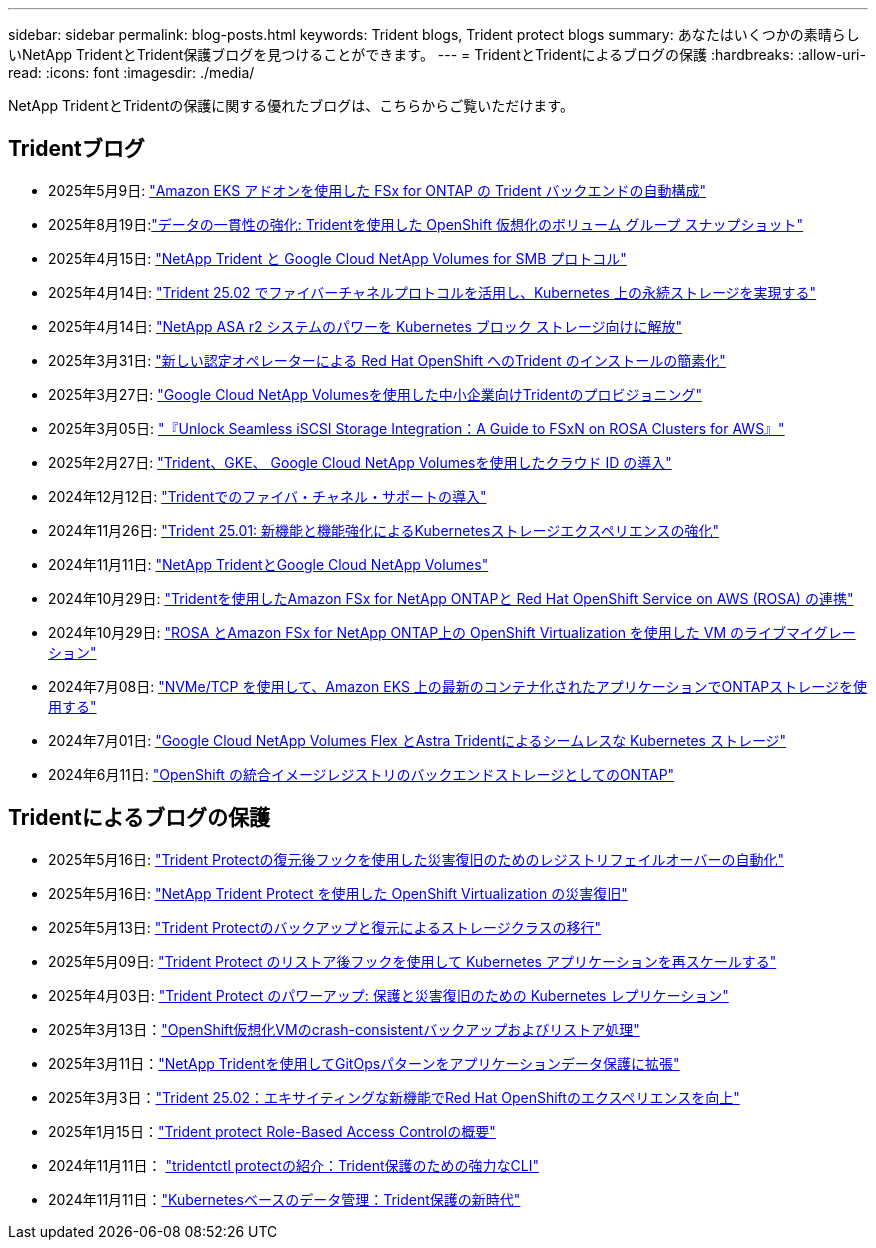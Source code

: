 ---
sidebar: sidebar 
permalink: blog-posts.html 
keywords: Trident blogs, Trident protect blogs 
summary: あなたはいくつかの素晴らしいNetApp TridentとTrident保護ブログを見つけることができます。 
---
= TridentとTridentによるブログの保護
:hardbreaks:
:allow-uri-read: 
:icons: font
:imagesdir: ./media/


[role="lead"]
NetApp TridentとTridentの保護に関する優れたブログは、こちらからご覧いただけます。



== Tridentブログ

* 2025年5月9日: link:https://community.netapp.com/t5/Tech-ONTAP-Blogs/Automatic-Trident-backend-configuration-for-FSx-for-ONTAP-with-the-Amazon-EKS/ba-p/460586["Amazon EKS アドオンを使用した FSx for ONTAP の Trident バックエンドの自動構成"^]
* 2025年8月19日:link:https://community.netapp.com/t5/Tech-ONTAP-Blogs/Enhancing-Data-Consistency-Volume-Group-Snapshots-in-OpenShift-virtualization/ba-p/462798["データの一貫性の強化: Tridentを使用した OpenShift 仮想化のボリューム グループ スナップショット"]
* 2025年4月15日: link:https://community.netapp.com/t5/Tech-ONTAP-Blogs/NetApp-Trident-with-Google-Cloud-NetApp-Volumes-for-SMB-Protocol/ba-p/460118["NetApp Trident と Google Cloud NetApp Volumes for SMB プロトコル"^]
* 2025年4月14日: link:https://community.netapp.com/t5/Tech-ONTAP-Blogs/Leveraging-Fiber-Channel-Protocol-with-Trident-25-02-for-Persistent-Storage-on/ba-p/460091["Trident 25.02 でファイバーチャネルプロトコルを活用し、Kubernetes 上の永続ストレージを実現する"^]
* 2025年4月14日: link:https://community.netapp.com/t5/Tech-ONTAP-Blogs/Unlocking-the-power-of-NetApp-ASA-r2-systems-for-Kubernetes-block-storage/ba-p/460113["NetApp ASA r2 システムのパワーを Kubernetes ブロック ストレージ向けに解放"^]
* 2025年3月31日: link:https://community.netapp.com/t5/Tech-ONTAP-Blogs/Simplifying-Trident-Installation-on-Red-Hat-OpenShift-with-the-New-Certified/ba-p/459710["新しい認定オペレーターによる Red Hat OpenShift へのTrident のインストールの簡素化"^]
* 2025年3月27日: link:https://community.netapp.com/t5/Tech-ONTAP-Blogs/Provisioning-Trident-for-SMB-with-Google-Cloud-NetApp-Volumes/ba-p/459629["Google Cloud NetApp Volumesを使用した中小企業向けTridentのプロビジョニング"^]
* 2025年3月05日: link:https://community.netapp.com/t5/Tech-ONTAP-Blogs/Unlock-Seamless-iSCSI-Storage-Integration-A-Guide-to-FSxN-on-ROSA-Clusters-for/ba-p/459124["『Unlock Seamless iSCSI Storage Integration：A Guide to FSxN on ROSA Clusters for AWS』"^]
* 2025年2月27日: link:https://community.netapp.com/t5/Tech-ONTAP-Blogs/Deploying-cloud-identity-with-Trident-GKE-and-Google-Cloud-NetApp-Volumes/ba-p/458912["Trident、GKE、 Google Cloud NetApp Volumesを使用したクラウド ID の導入"^]
* 2024年12月12日: link:https://community.netapp.com/t5/Tech-ONTAP-Blogs/Introducing-Fibre-Channel-support-in-Trident/ba-p/457427["Tridentでのファイバ・チャネル・サポートの導入"^]
* 2024年11月26日: link:https://community.netapp.com/t5/Tech-ONTAP-Blogs/Trident-25-01-Enhancing-the-Kubernetes-Storage-Experience-with-New-Features-and/ba-p/456885["Trident 25.01: 新機能と機能強化によるKubernetesストレージエクスペリエンスの強化"^]
* 2024年11月11日: link:https://community.netapp.com/t5/Tech-ONTAP-Blogs/NetApp-Trident-with-Google-Cloud-NetApp-Volumes/ba-p/4564844["NetApp TridentとGoogle Cloud NetApp Volumes"^]
* 2024年10月29日: link:https://community.netapp.com/t5/Tech-ONTAP-Blogs/Amazon-FSx-for-NetApp-ONTAP-with-Red-Hat-OpenShift-Service-on-AWS-ROSA-using/ba-p/456167["Tridentを使用したAmazon FSx for NetApp ONTAPと Red Hat OpenShift Service on AWS (ROSA) の連携"^]
* 2024年10月29日: link:https://community.netapp.com/t5/Tech-ONTAP-Blogs/Live-Migration-of-VMs-with-OpenShift-Virtualization-on-ROSA-and-Amazon-FSx-for/ba-p/456213["ROSA とAmazon FSx for NetApp ONTAP上の OpenShift Virtualization を使用した VM のライブマイグレーション"^]
* 2024年7月08日: link:https://community.netapp.com/t5/Tech-ONTAP-Blogs/Using-NVMe-TCP-to-consume-ONTAP-storage-for-your-modern-containerized-apps-on/ba-p/453706["NVMe/TCP を使用して、Amazon EKS 上の最新のコンテナ化されたアプリケーションでONTAPストレージを使用する"^]
* 2024年7月01日: link:https://community.netapp.com/t5/Tech-ONTAP-Blogs/Seamless-Kubernetes-storage-with-Google-Cloud-NetApp-Volumes-Flex-and-Astra/ba-p/453408["Google Cloud NetApp Volumes Flex とAstra Tridentによるシームレスな Kubernetes ストレージ"^]
* 2024年6月11日: link:https://community.netapp.com/t5/Tech-ONTAP-Blogs/ONTAP-as-backend-storage-for-the-integrated-image-registry-in-OpenShift/ba-p/453142["OpenShift の統合イメージレジストリのバックエンドストレージとしてのONTAP"^]




== Tridentによるブログの保護

* 2025年5月16日: link:https://community.netapp.com/t5/Tech-ONTAP-Blogs/Automating-registry-failover-for-disaster-recovery-with-Trident-protect-post/ba-p/460777["Trident Protectの復元後フックを使用した災害復旧のためのレジストリフェイルオーバーの自動化"^]
* 2025年5月16日: link:https://community.netapp.com/t5/Tech-ONTAP-Blogs/OpenShift-Virtualization-Disaster-Recovery-with-NetApp-Trident-Protect/ba-p/460716["NetApp Trident Protect を使用した OpenShift Virtualization の災害復旧"^]
* 2025年5月13日: link:https://community.netapp.com/t5/Tech-ONTAP-Blogs/Storage-class-migration-with-Trident-protect-backup-amp-restore/ba-p/460637["Trident Protectのバックアップと復元によるストレージクラスの移行"^]
* 2025年5月09日: link:https://community.netapp.com/t5/Tech-ONTAP-Blogs/Rescale-Kubernetes-applications-with-Trident-protect-post-restore-hooks/ba-p/460514["Trident Protect のリストア後フックを使用して Kubernetes アプリケーションを再スケールする"^]
* 2025年4月03日: link:https://community.netapp.com/t5/Tech-ONTAP-Blogs/Trident-Protect-Power-Up-Kubernetes-Replication-for-Protection-amp-Disaster/ba-p/459777["Trident Protect のパワーアップ: 保護と災害復旧のための Kubernetes レプリケーション"^]
* 2025年3月13日：link:https://community.netapp.com/t5/Tech-ONTAP-Blogs/Crash-Consistent-Backup-and-Restore-Operations-for-OpenShift-Virtualization-VMs/ba-p/459417["OpenShift仮想化VMのcrash-consistentバックアップおよびリストア処理"^]
* 2025年3月11日：link:https://community.netapp.com/t5/Tech-ONTAP-Blogs/Extending-GitOps-patterns-to-application-data-protection-with-NetApp-Trident/ba-p/459323["NetApp Tridentを使用してGitOpsパターンをアプリケーションデータ保護に拡張"^]
* 2025年3月3日：link:https://community.netapp.com/t5/Tech-ONTAP-Blogs/Trident-25-02-Elevating-the-Red-Hat-OpenShift-Experience-with-Exciting-New/ba-p/459055["Trident 25.02：エキサイティングな新機能でRed Hat OpenShiftのエクスペリエンスを向上"^]
* 2025年1月15日：link:https://community.netapp.com/t5/Tech-ONTAP-Blogs/Introducing-Trident-protect-role-based-access-control/ba-p/457837["Trident protect Role-Based Access Controlの概要"^]
* 2024年11月11日： https://community.netapp.com/t5/Tech-ONTAP-Blogs/Introducing-tridentctl-protect-the-powerful-CLI-for-Trident-protect/ba-p/456494["tridentctl protectの紹介：Trident保護のための強力なCLI"^]
* 2024年11月11日：link:https://community.netapp.com/t5/Tech-ONTAP-Blogs/Kubernetes-driven-data-management-The-new-era-with-Trident-protect/ba-p/456395["Kubernetesベースのデータ管理：Trident保護の新時代"^]

